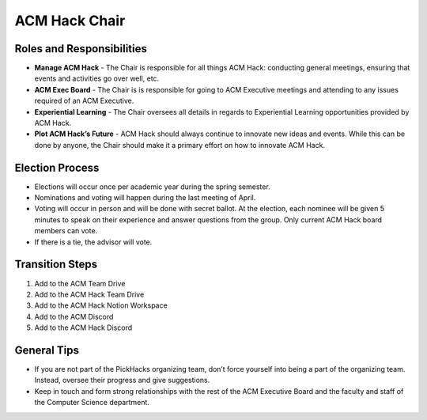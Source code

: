 ACM Hack Chair
==========

Roles and Responsibilities
--------------------------
+ **Manage ACM Hack** - The Chair is responsible for all things
  ACM Hack: conducting general meetings, ensuring that events
  and activities go over well, etc.
+ **ACM Exec Board** - The Chair is is responsible for going to
  ACM Executive meetings and attending to any issues required of
  an ACM Executive.
+ **Experiential Learning** - The Chair oversees all details
  in regards to Experiential Learning opportunities provided
  by ACM Hack.
+ **Plot ACM Hack’s Future** - ACM Hack should always continue
  to innovate new ideas and events. While this can be done by
  anyone, the Chair should make it a primary effort on how to
  innovate ACM Hack.

Election Process
----------------
+ Elections will occur once per academic year during the
  spring semester.
+ Nominations and voting will happen during the last meeting
  of April.
+ Voting will occur in person and will be done with secret
  ballot. At the election, each nominee will be given 5 minutes
  to speak on their experience and answer questions from the
  group. Only current ACM Hack board members can vote.
+ If there is a tie, the advisor will vote.

Transition Steps
----------------
1. Add to the ACM Team Drive
2. Add to the ACM Hack Team Drive
3. Add to the ACM Hack Notion Workspace
4. Add to the ACM Discord
5. Add to the ACM Hack Discord

General Tips
------------
+ If you are not part of the PickHacks organizing team, don’t force
  yourself into being a part of the organizing team. Instead, oversee
  their progress and give suggestions.
+ Keep in touch and form strong relationships with the rest of
  the ACM Executive Board and the faculty and staff of the
  Computer Science department.